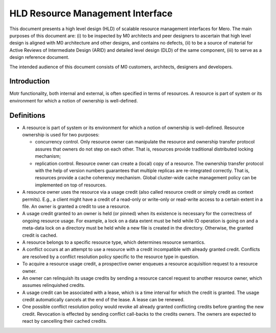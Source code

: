 ==================================
HLD Resource Management Interface
==================================

This document presents a high level design (HLD) of scalable resource management interfaces for Mero. The main purposes of this document are: (i) to be inspected by M0 architects and peer designers to ascertain that high level design is aligned with M0 architecture and other designs, and contains no defects, (ii) to be a source of material for Active Reviews of Intermediate Design (ARID) and detailed level design (DLD) of the same component, (iii) to serve as a design reference document.

The intended audience of this document consists of M0 customers, architects, designers and developers.

***************
Introduction
***************

Motr functionality, both internal and external, is often specified in terms of resources. A resource is part of system or its environment for which a notion of ownership is well-defined.

***************
Definitions
***************

- A resource is part of system or its environment for which a notion of ownership is well-defined. Resource ownership is used for two purposes:

  - concurrency control. Only resource owner can manipulate the resource and ownership transfer protocol assures that owners do not step on each other. That is, resources provide traditional distributed locking mechanism;

  - replication control. Resource owner can create a (local) copy of a resource. The ownership transfer protocol with the help of version numbers guarantees that multiple replicas are re-integrated correctly. That is, resources provide a cache coherency mechanism. Global cluster-wide cache management policy can be implemented on top of resources.

- A resource owner uses the resource via a usage credit (also called resource credit or simply credit as context permits). E.g., a client might have a credit of a read-only or write-only or read-write access to a certain extent in a file. An owner is granted a credit to use a resource.

- A usage credit granted to an owner is held (or pinned) when its existence is necessary for the correctness of ongoing resource usage. For example, a lock on a data extent must be held while IO operation is going on and a meta-data lock on a directory must be held while a new file is created in the directory. Otherwise, the granted credit is cached.

- A resource belongs to a specific resource type, which determines resource semantics.

- A conflict occurs at an attempt to use a resource with a credit incompatible with already granted credit. Conflicts are resolved by a conflict resolution policy specific to the resource type in question.

- To acquire a resource usage credit, a prospective owner enqueues a resource acquisition request to a resource owner.

- An owner can relinquish its usage credits by sending a resource cancel request to another resource owner, which assumes relinquished credits.

- A usage credit can be associated with a lease, which is a time interval for which the credit is granted. The usage credit automatically cancels at the end of the lease. A lease can be renewed.

- One possible conflict resolution policy would revoke all already granted conflicting credits before granting the new credit. Revocation is effected by sending conflict call-backs to the credits owners. The owners are expected to react by cancelling their cached credits.

